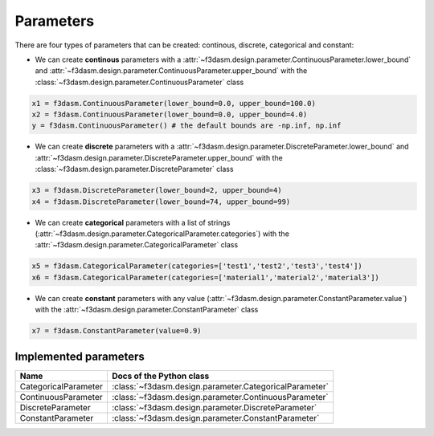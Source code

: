 Parameters
==========

There are four types of parameters that can be created: continous, discrete, categorical and constant:

* We can create **continous** parameters with a :attr:`~f3dasm.design.parameter.ContinuousParameter.lower_bound` and :attr:`~f3dasm.design.parameter.ContinuousParameter.upper_bound` with the :class:`~f3dasm.design.parameter.ContinuousParameter` class

.. code-block:: python

  x1 = f3dasm.ContinuousParameter(lower_bound=0.0, upper_bound=100.0)
  x2 = f3dasm.ContinuousParameter(lower_bound=0.0, upper_bound=4.0)
  y = f3dasm.ContinuousParameter() # the default bounds are -np.inf, np.inf
  
* We can create **discrete** parameters with a :attr:`~f3dasm.design.parameter.DiscreteParameter.lower_bound` and :attr:`~f3dasm.design.parameter.DiscreteParameter.upper_bound` with the :class:`~f3dasm.design.parameter.DiscreteParameter` class

.. code-block:: python

  x3 = f3dasm.DiscreteParameter(lower_bound=2, upper_bound=4)
  x4 = f3dasm.DiscreteParameter(lower_bound=74, upper_bound=99)

* We can create **categorical** parameters with a list of strings (:attr:`~f3dasm.design.parameter.CategoricalParameter.categories`) with the :attr:`~f3dasm.design.parameter.CategoricalParameter` class

.. code-block:: python

  x5 = f3dasm.CategoricalParameter(categories=['test1','test2','test3','test4'])
  x6 = f3dasm.CategoricalParameter(categories=['material1','material2','material3'])

* We can create **constant** parameters with any value (:attr:`~f3dasm.design.parameter.ConstantParameter.value`) with the :attr:`~f3dasm.design.parameter.ConstantParameter` class

.. code-block:: python

  x7 = f3dasm.ConstantParameter(value=0.9)

Implemented parameters
----------------------

======================== ======================================================================
Name                      Docs of the Python class                                             
======================== ======================================================================
CategoricalParameter     :class:`~f3dasm.design.parameter.CategoricalParameter`                  
ContinuousParameter      :class:`~f3dasm.design.parameter.ContinuousParameter`                  
DiscreteParameter        :class:`~f3dasm.design.parameter.DiscreteParameter`                     
ConstantParameter        :class:`~f3dasm.design.parameter.ConstantParameter`                    
======================== ======================================================================